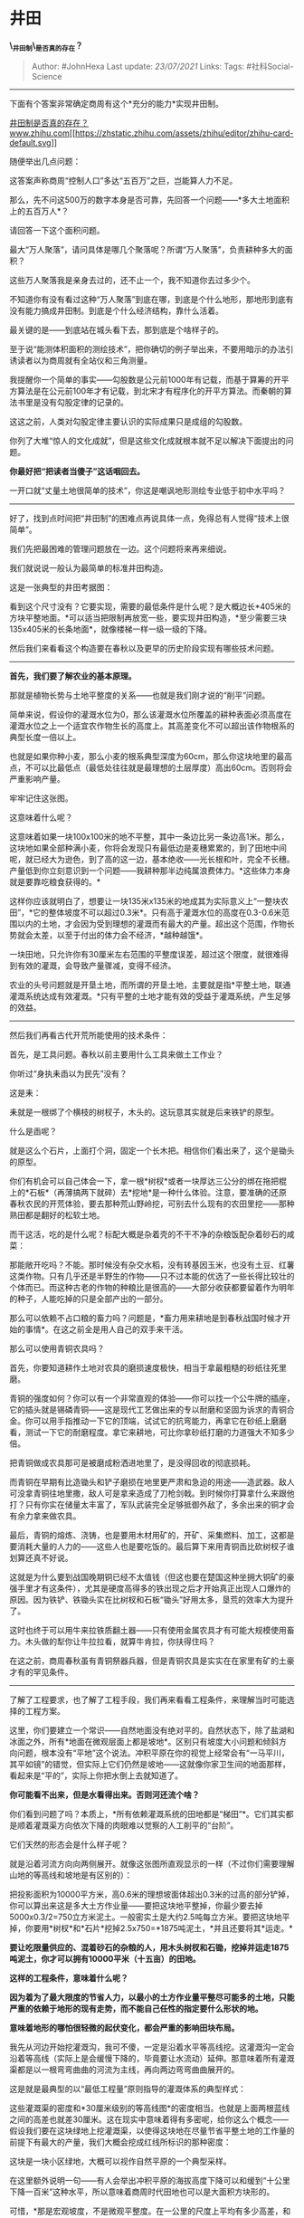 * 井田
  :PROPERTIES:
  :CUSTOM_ID: 井田
  :END:

*\_井田制\_是否真的存在？*

#+BEGIN_QUOTE
  Author: #JohnHexa Last update: /23/07/2021/ Links: Tags:
  #社科Social-Science
#+END_QUOTE

--------------

下面有个答案非常确定商周有这个*充分的能力*实现井田制。

[[https://www.zhihu.com/question/32759166/answer/1944502201][井田制是否真的存在？​www.zhihu.com[[https://zhstatic.zhihu.com/assets/zhihu/editor/zhihu-card-default.svg]]]]

随便举出几点问题：

这答案声称商周“控制人口”多达“五百万”之巨，岂能算人力不足。

那么，先不问这500万的数字本身是否可靠，先回答一个问题------*多大土地面积上的五百万人*？

请回答一下这个面积问题。

最大“万人聚落”，请问具体是哪几个聚落呢？所谓“万人聚落”，负责耕种多大的面积？

这些万人聚落我是亲身去过的，还不止一个，我不知道你去过多少个。

不知道你有没有看过这种“万人聚落”到底在哪，到底是个什么地形，那地形到底有没有能力搞成井田制。到底是个什么经济结构，靠什么活着。

最关键的是------到底站在城头看下去，那到底是个啥样子的。

至于说“能测体积面积的测绘技术”，把你确切的例子举出来，不要用暗示的办法引诱读者以为商周就有全站仪和三角测量。

我提醒你一个简单的事实------勾股数是公元前1000年有记载，而基于算筹的开平方算法是在公元前100年才有记载，到北宋才有程序化的开平方算法。而秦朝的算法书里是没有勾股定律的记录的。

这这之前，人类对勾股定律主要认识的实际成果只是成组的勾股数。

你列了大堆“惊人的文化成就”，但是这些文化成就根本就不足以解决下面提出的问题。

*你最好把“把读者当傻子”这话咽回去。*

一开口就“丈量土地很简单的技术”，你这是嘲讽地形测绘专业低于初中水平吗？

--------------

好了，找到点时间把“井田制”的困难点再说具体一点，免得总有人觉得“技术上很简单”。

我们先把最困难的管理问题放在一边。这个问题将来再来细说。

我们就说说一般认为最简单的标准井田构造。

这是一张典型的井田考据图：

[[https://pic3.zhimg.com/v2-29fdb32719313947272c5dffb4296806_b.jpg]]

[[https://pic3.zhimg.com/80/v2-29fdb32719313947272c5dffb4296806_720w.jpg]]

看到这个尺寸没有？它要实现，需要的最低条件是什么呢？是大概边长*405米的方块平整地面。*可以适当把限制再放宽一些，要实现井田构造，*至少需要三块135x405米的长条地面*，就像楼梯一样一级一级的下降。

[[https://pic2.zhimg.com/v2-0c7387c65a51322fcfd6afd9d6b2bb7d_b.jpg]]

[[https://pic2.zhimg.com/80/v2-0c7387c65a51322fcfd6afd9d6b2bb7d_720w.jpg]]

然后我们来看看这个构造要在春秋以及更早的历史阶段实现有哪些技术问题。

--------------

*首先，我们要了解农业的基本原理。*

那就是植物长势与土地平整度的关系------也就是我们刚才说的“削平”问题。

简单来说，假设你的灌溉水位为0，那么该灌溉水位所覆盖的耕种表面必须高度在灌溉水位之上一个适宜农作物生长的高度上。其高差变化不可以超出该作物根系的典型长度一倍以上。

也就是如果你种小麦，那么小麦的根系典型深度为60cm，那么你这块地里的最高点，不可以比最低点（最低处往往就是最理想的土层厚度）高出60cm。否则将会严重影响产量。

[[https://pic2.zhimg.com/v2-246b0f2a728716966e9cdf80379e5809_b.jpg]]

[[https://pic2.zhimg.com/80/v2-246b0f2a728716966e9cdf80379e5809_720w.jpg]]

牢牢记住这张图。

这意味着什么呢？

这意味着如果一块100x100米的地不平整，其中一条边比另一条边高1米。那么，这块地如果全部种满小麦，你将会发现只有最低边是麦穗累累的，到了田地中间呢，就已经大为逊色，到了高的这一边，基本绝收------光长根和叶，完全不长穗。产量低到你立刻意识到一个问题------我耕种那半边纯属浪费体力。*这些体力本身就是要靠吃粮食获得的。*

这样你应该就明白了，想要让一块135米x135米的地成其为实际意义上“一整块农田”，*它的整体坡度不可以超过0.3米*。只有高于灌溉水位的高度在0.3-0.6米范围以内的土地，才会因为受到理想的灌溉而有最大的产量。超出这个范围，作物长势就会太差，以至于付出的体力会不经济，*越种越饿*。

一块田地，只允许你有30厘米左右范围的平整度误差，超过这个限度，就很难得到有效的灌溉，会导致产量骤减，变得不经济。

农业的头号问题就是开垦土地，而所谓的开垦土地，主要就是指*平整土地，联通灌溉系统达成有效灌溉。*只有平整的土地才能有效的受益于灌溉系统，产生足够的效益。

--------------

然后我们再看古代开荒所能使用的技术条件：

首先，是工具问题。春秋以前主要用什么工具来做土工作业？

你听过“身执耒臿以为民先”没有？

这是耒：

[[https://pic2.zhimg.com/v2-48121ea45c6b4234efccc380b5417109_b.jpg]]

[[https://pic2.zhimg.com/80/v2-48121ea45c6b4234efccc380b5417109_720w.jpg]]

[[https://pic2.zhimg.com/v2-bd596bbd28b6fc51466219d7121a296d_b.jpg]]

[[https://pic2.zhimg.com/80/v2-bd596bbd28b6fc51466219d7121a296d_720w.jpg]]

耒就是一根绑了个横枝的树杈子，木头的。这玩意其实就是后来铁铲的原型。

什么是臿呢？

[[https://pic2.zhimg.com/v2-3b4e1a313672485f6f033056d8826fb1_b.jpg]]

[[https://pic2.zhimg.com/80/v2-3b4e1a313672485f6f033056d8826fb1_720w.jpg]]

就是这么个石片，上面打个洞，固定一个长木把。相信你们看出来了，这个是锄头的原型。

你们有机会可以自己体会一下，拿一根*树杈*或者一块厚达三公分的绑在拖把棍上的*石板*（再薄搞两下就碎）去*挖地*是一种什么体验。注意，要准确的还原春秋农民的开荒体验，要去那种荒山野岭挖，可别去什么现有的农田里挖------那种熟田都是翻好的松软土地。

而干这活，吃的是什么呢？标配大概是杂着壳的不干不净的杂粮饭配杂着砂石的咸菜：

[[https://pic3.zhimg.com/v2-15429d675b2ae6355588ee53c2fa0ee2_b.jpg]]

[[https://pic3.zhimg.com/80/v2-15429d675b2ae6355588ee53c2fa0ee2_720w.jpg]]

那能敞开吃吗？不能。那时候没有杂交水稻，没有转基因玉米，也没有土豆、红薯这类作物。只有几乎还是半野生的作物------只不过本能的优选了一些长得比较壮的个体而已。而这种古老的作物的种粮比是很高的------大部分收获都要留着作为明年的种子，人能吃掉的只是全部产出的一部分。

那么可以依赖不占口粮的畜力吗？问题是，*畜力用来耕地是到春秋战国时候才开始的事情*。在这之前全是用人自己的双手来干活。

那么可以使用青铜农具吗？

首先，你要知道耕作土地对农具的磨损速度极快，相当于拿最粗糙的砂纸往死里磨。

青铜的强度如何？你可以有一个非常直观的体验------你可以找一个公牛牌的插座，它的插头就是锡磷青铜------这是现代工艺做出来的专以耐磨和坚固为诉求的青铜合金。你可以用手指推动一下它的顶端，试试它的抗弯能力，再拿它在砂纸上磨磨看，测试一下它的耐磨程度。拿它来耕地，可比你拿砂纸打磨的力道强大不知多少倍。

把青铜做成农具那可是被磨成粉洒进地里了，是没得回收的彻底损耗。

而青铜在早期有比造锄头和铲子磨损在地里更严肃和急迫的用途------造武器。敌人可没拿青铜往地里撒，敌人可是拿来造成了刀枪剑戟。到时候你打算拿什么来跟他打？只有你实在储量太丰富了，军队武装完全足够抵御外敌了，多余出来的铜才会有余力拿来做农具。

最后，青铜的熔炼、浇铸，也是要用木材用矿的，开矿、采集燃料、加工，这都是要消耗大量的人力的------这些人也是要吃饭的。最后算下来用青铜臿比砍树杈子谁划算还真不好说。

这就是为什么要到战国晚期铜已经不太值钱（但这也要在楚国这种坐拥大铜矿的豪强手里才有这条件），尤其是硬度高得多的铁出现之后才开始真正出现人口爆炸的原因。因为铁铲、铁锄头实在比树杈和石板“锄头”好用太多，垦荒的效率大为提升了。

这时也终于可以用牛来拉铁质翻土器------只有使用金属农具才有可能大规模使用畜力。木头做的犁你让牛拉拉看，就算牛肯拉，你扶得住吗？

在这之前，商周春秋虽有青铜祭器兵器，但是青铜农具是实实在在家里有矿的土豪才有的罕见条件。

--------------

了解了工程要求，也了解了工程手段，我们再来看看工程条件，来理解当时可能选择的工程方案。

这里，你们要建立一个常识------自然地面没有绝对平的。自然状态下，除了盐湖和冰面之外，所有*地面在微观层面上都是坡地*。区别只有坡度大小问题和倾斜方向问题，根本没有“平地”这个说法。冲积平原在你的视觉上经常会有“一马平川，其平如镜”的错觉，但实际上它们仍然是坡地------这就像你家卫生间的地面那样，看起来是“平的”，实际上你把水倒上去就知道了。

*你可能看不出来，但是水看得出来。否则河还流个啥？*

你们看到问题了吗？本质上，*所有依赖灌溉系统的田地都是“梯田”*。它们其实都是顺着灌溉渠方向依次下降的肉眼难以觉察的人工削平的“台阶”。

它们天然的形态会是什么样子呢？

就是沿着河流方向向两侧展开。就像这张图所直观显示的一样（不过你们需要理解山地的等高线和坡地是有区别的）：

[[https://pic1.zhimg.com/v2-a07da11d1cb003beb1da3b7ec92e7dd0_b.jpg]]

[[https://pic1.zhimg.com/80/v2-a07da11d1cb003beb1da3b7ec92e7dd0_720w.jpg]]

把投影面积为10000平方米，高0.6米的理想坡面体超出0.3米的过高的部分铲掉，你可以算出来这是多大土方作业量------要把这块地平整掉，你最少要去掉5000x0.3/2=750立方米泥土。一般密实土是大约2.5吨每立方米。要把这块地平掉，你要用*树杈*和*石片*挖掉2.5x750=*1875吨泥土，*并且还要将其*运走。*

*要让吃限量供应的、混着砂石的杂粮的人，用木头树杈和石锄，挖掉并运走1875吨泥土，你才可以拥有10000平米（十五亩）的田地。*

*这样的工程条件，意味着什么呢？*

*因为着为了最大限度的节省人力，以最小的土方作业量平整尽可能多的土地，只能严重的依赖于地形的现有走势，而不能自己任性的指定要什么形状的地。*

*意味着地形的哪怕很轻微的起伏变化，都会严重的影响田块布局。*

我先从河边开始挖灌溉沟，我可不傻，一定是沿着水平等高线挖。这灌溉沟一定会沿着等高线（实际上是会缓慢下降的，毕竟要让水流动）延伸。那意味着所有灌溉渠都是以一根弯弯曲曲的河流为主线，再向两边弯弯曲曲展开的。

这是就是最典型的以“最低工程量”原则指导的灌溉体系的典型样式：

[[https://pic3.zhimg.com/v2-ba4ac39a288d11d28af8873c43d1dbb2_b.jpg]]

[[https://pic3.zhimg.com/80/v2-ba4ac39a288d11d28af8873c43d1dbb2_720w.jpg]]

这些灌溉渠的密度和*30厘米级别的等高线图*的密度相当。也就是上面两根蓝线之间的高差也就差30厘米。这在现实中意味着得有多密呢，给你这么个概念------假设我们要在这块绿地上挖灌溉渠，以使得这块地在尽量节省平整土地的工作量的前提下有最大的产量，我们大概会挖成红线所标识的那种密度：

[[https://pic4.zhimg.com/v2-19a08fad9959b020054f60d58e0a0c2f_b.jpg]]

[[https://pic4.zhimg.com/80/v2-19a08fad9959b020054f60d58e0a0c2f_720w.jpg]]

这块是一块小区绿地，大概可以视作自然平原的一个典型采样。

在这里额外说明一句------有人会举出冲积平原的海拔高度下降可以和缓到“十公里下降一百米”这种水平，所以意味着商周时代田地也可以是大面积方块形的。

可惜，*那是宏观坡度，不是微观平整度。在一公里的尺度上平均有多少高差，和在一百米尺度上有多少高差并不是绝对相关关系。*

*近看上下起伏，不妨碍远看一马平川。*

--------------

*于是，以商周时期的技术水平和生产力积累，以“最可承受工程量”为原则，合理估计他们的农田形态，只会是无限接近于这个样子：*

[[https://pic2.zhimg.com/v2-0da9e4b85b2499755adeb078508fd8e1_b.jpg]]

[[https://pic2.zhimg.com/80/v2-0da9e4b85b2499755adeb078508fd8e1_720w.jpg]]

东北平原

[[https://pic1.zhimg.com/v2-ef89e9f0feaad2f33ae3450c211a2a08_b.jpg]]

[[https://pic1.zhimg.com/80/v2-ef89e9f0feaad2f33ae3450c211a2a08_720w.jpg]]

东北平原

[[https://pic2.zhimg.com/v2-7c16da0fb9b4e78179b033c0e29ae3c5_b.jpg]]

[[https://pic2.zhimg.com/80/v2-7c16da0fb9b4e78179b033c0e29ae3c5_720w.jpg]]

东北平原

上面是建国后中国利用机械化设备在东北平原开垦的新粮食产区------也就是俗称的“北大荒”。当时虽然已经有了最新的重型农机技术，但是开垦这片粮食产区的急迫性和资源的紧张性与商周时期出于的人力资源匮乏和和生产力低下所造成的方法论后果都是一样的------不能不以“最省工程量”原则来指导灌溉系统规划。

而足足三千年后使用重型机械化技术，烧着化石能源、掌握了远远更为先进的工程技术的现代中国，也一样做出来这样的灌溉体系。你们可以合理估量一下*全国总人口不过五十万*，靠着*木石农具为主*的*商周时期诸侯国*的生产力做出来能是什么样子。

至于说“城池宫殿能造成方的，为什么田不能造成方的”这种“质疑”，其实答案昭然若揭------宫殿不需要种粮食，那当然随便你怎么修。你想修成六芒星也随你。

现在问题来了，怎么在这种灌溉体系里，把这个：

[[https://pic3.zhimg.com/v2-29fdb32719313947272c5dffb4296806_b.jpg]]

[[https://pic3.zhimg.com/80/v2-29fdb32719313947272c5dffb4296806_720w.jpg]]

塞进去？

并且，在当时，*有哪些已知的数学成就能将这种田地做准确的面积测量？*

[[https://pic2.zhimg.com/v2-7edc8a6520d4680aa0c7755eeaed30c1_b.jpg]]

[[https://pic2.zhimg.com/80/v2-7edc8a6520d4680aa0c7755eeaed30c1_720w.jpg]]

简单总结一下------这种方块田，只可能是铁质农具、畜力耕种和更高产的作物出现后才可能在条件非常好的、风调雨顺的冲积平原上才能支付得起建设成本的产物。

而出现了这些条件，连战国都只剩不过一两百年了，正是所谓“井田制已完全崩溃”的时代了。

现在事情就僵在这了------技术不行，田就不方；技术够用，田方了，天下已经碎成粉了。

为什么说孟子纯幻想？他刚好就生活在农业技术刚刚成熟到可以支持较大面积方块分割从而新开土地的地块大为规整的战国时代。

他以为西周、商朝，甚至传说中的夏朝毫无疑问也是这样。

*这纯属古人的时代局限。*

--------------

“井田制”，先做一个要素罗列------

1）严格而彻底的井字分划（毕竟你不能切成五瓣花来实施井田制，这在几何上无法实现理想平铺）。

2）“先公田后私田”的“八公一私”的生产制度。

3）长期大面积稳定实施。要是只是在一个县城里搞了三年，显然谈不上什么“制”。

这三个要素已是底线，退无可退，再打折这个论点就没有什么意义了。

--------------

想搞井田制，最起码要有高度发达的土地测量技术、有自由市场反映土地价值、土地所有权及所有权交易登记系统。

为了保证上述系统有效，则要涉及到大批的支撑系统------譬如审计与检察制度、官员人事制度、侦查与执法制度、诉讼制度。

这还仅仅是最最起码的起点。没有这些制度建设与规划，井田制要么根本无法开始，要么执行成稀奇古怪的“高成本实际占有制”------即实质的无所有制可言，全看实际占有能力。

这背后意味着极大的数学、交通、经济学、伦理学、法学的成就。很多都是1500年以后世界才开始出现萌芽的东西。

某些甚至可以说直到现代都没有解决。

别说周朝，就是本朝都做不到长期可持续的平稳实施井田制。

言之凿凿说中国实施过井田制然后变成xx制的人，基本上你可以跳过他的意见不看了。

--------------

放一点综述性的东西，读者自己分辨吧。

[[https://pic4.zhimg.com/v2-3b07819a996986eb7e3647964c7326a7_b.jpg]]

[[https://pic4.zhimg.com/80/v2-3b07819a996986eb7e3647964c7326a7_720w.jpg]]

[[https://pic1.zhimg.com/v2-5919c2a2e876e0e93bdcd2823922d7b0_b.jpg]]

[[https://pic1.zhimg.com/80/v2-5919c2a2e876e0e93bdcd2823922d7b0_720w.jpg]]

[[https://pic2.zhimg.com/v2-2605f714b67cc9abc6a9656f69e566d1_b.jpg]]

[[https://pic2.zhimg.com/80/v2-2605f714b67cc9abc6a9656f69e566d1_720w.jpg]]

[[https://pic1.zhimg.com/v2-c46b77513ec6fd0d2c75fa528f9b9038_b.jpg]]

[[https://pic1.zhimg.com/80/v2-c46b77513ec6fd0d2c75fa528f9b9038_720w.jpg]]

[[https://pic3.zhimg.com/v2-76e4b0d778c50e122a0d7a932a6cdea2_b.jpg]]

[[https://pic3.zhimg.com/80/v2-76e4b0d778c50e122a0d7a932a6cdea2_720w.jpg]]

[[https://pic1.zhimg.com/v2-1cb946ce073a18d49b4d42e22412a658_b.jpg]]

[[https://pic1.zhimg.com/80/v2-1cb946ce073a18d49b4d42e22412a658_720w.jpg]]
